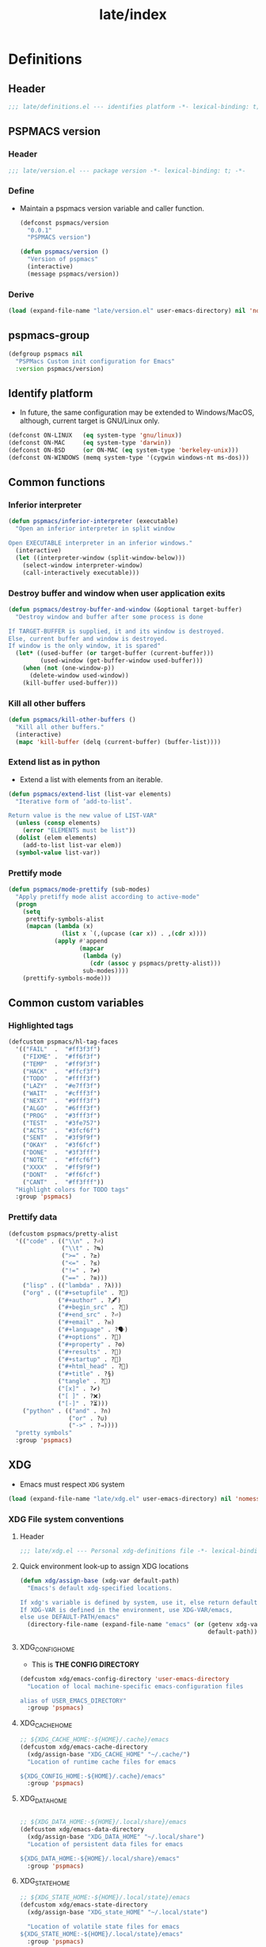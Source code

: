 
#+title: late/index
#+property: header-args :tangle t :mkdirp t :results no :eval never
#+OPTIONS: _:nil
#+auto_tangle: t

* Definitions
** Header
#+begin_src emacs-lisp :tangle definitions.el
  ;;; late/definitions.el --- identifies platform -*- lexical-binding: t; -*-
#+end_src

** PSPMACS version
*** Header
#+begin_src emacs-lisp :tangle version.el
  ;;; late/version.el --- package version -*- lexical-binding: t; -*-
 #+end_src

*** Define
- Maintain a pspmacs version variable and caller function.
  #+begin_src emacs-lisp :tangle version.el
    (defconst pspmacs/version
      "0.0.1"
      "PSPMACS version")

    (defun pspmacs/version ()
      "Version of pspmacs"
      (interactive)
      (message pspmacs/version))
  #+end_src

*** Derive
#+begin_src emacs-lisp :tangle definitions.el
  (load (expand-file-name "late/version.el" user-emacs-directory) nil 'nomessage)
#+end_src

** pspmacs-group
#+begin_src emacs-lisp :tangle definitions.el
  (defgroup pspmacs nil
    "PSPMacs Custom init configuration for Emacs"
    :version pspmacs/version)
#+end_src

** Identify platform
- In future, the same configuration may be extended to Windows/MacOS, although, current target is GNU/Linux only.
#+begin_src emacs-lisp :tangle definitions.el
  (defconst ON-LINUX   (eq system-type 'gnu/linux))
  (defconst ON-MAC     (eq system-type 'darwin))
  (defconst ON-BSD     (or ON-MAC (eq system-type 'berkeley-unix)))
  (defconst ON-WINDOWS (memq system-type '(cygwin windows-nt ms-dos)))
#+end_src

** Common functions
*** Inferior interpreter
#+begin_src emacs-lisp :tangle definitions.el
  (defun pspmacs/inferior-interpreter (executable)
    "Open an inferior interpreter in split window

  Open EXECUTABLE interpreter in an inferior windows."
    (interactive)
    (let ((interpreter-window (split-window-below)))
      (select-window interpreter-window)
      (call-interactively executable)))
#+end_src

*** Destroy buffer and window when user application exits
#+begin_src emacs-lisp :tangle definitions.el
  (defun pspmacs/destroy-buffer-and-window (&optional target-buffer)
    "Destroy window and buffer after some process is done

  If TARGET-BUFFER is supplied, it and its window is destroyed.
  Else, current buffer and window is destroyed.
  If window is the only window, it is spared"
    (let* ((used-buffer (or target-buffer (current-buffer)))
           (used-window (get-buffer-window used-buffer)))
      (when (not (one-window-p))
        (delete-window used-window))
      (kill-buffer used-buffer)))
#+end_src

*** Kill all other buffers
#+begin_src emacs-lisp :tangle definitions.el
(defun pspmacs/kill-other-buffers ()
  "Kill all other buffers."
  (interactive)
  (mapc 'kill-buffer (delq (current-buffer) (buffer-list))))
#+end_src

*** Extend list as in python
- Extend a list with elements from an iterable.
#+begin_src emacs-lisp :tangle definitions.el
  (defun pspmacs/extend-list (list-var elements)
    "Iterative form of ‘add-to-list’.

  Return value is the new value of LIST-VAR"
    (unless (consp elements)
      (error "ELEMENTS must be list"))
    (dolist (elem elements)
      (add-to-list list-var elem))
    (symbol-value list-var))
#+end_src

*** Prettify mode
#+begin_src emacs-lisp :tangle definitions.el
  (defun pspmacs/mode-prettify (sub-modes)
    "Apply pretiffy mode alist according to active-mode"
    (progn
      (setq
       prettify-symbols-alist
       (mapcan (lambda (x)
                 (list x `(,(upcase (car x)) . ,(cdr x))))
               (apply #'append
                      (mapcar
                       (lambda (y)
                         (cdr (assoc y pspmacs/pretty-alist)))
                       sub-modes))))
      (prettify-symbols-mode)))
#+end_src
** Common custom variables
*** Highlighted tags
#+begin_src emacs-lisp :tangle definitions.el
  (defcustom pspmacs/hl-tag-faces
    '(("FAIL"  .  "#ff3f3f")
      ("FIXME" .  "#ff6f3f")
      ("TEMP"  .  "#ff9f3f")
      ("HACK"  .  "#ffcf3f")
      ("TODO"  .  "#ffff3f")
      ("LAZY"  .  "#e7ff3f")
      ("WAIT"  .  "#cfff3f")
      ("NEXT"  .  "#9fff3f")
      ("ALGO"  .  "#6fff3f")
      ("PROG"  .  "#3fff3f")
      ("TEST"  .  "#3fe757")
      ("ACTS"  .  "#3fcf6f")
      ("SENT"  .  "#3f9f9f")
      ("OKAY"  .  "#3f6fcf")
      ("DONE"  .  "#3f3fff")
      ("NOTE"  .  "#ffcf6f")
      ("XXXX"  .  "#ff9f9f")
      ("DONT"  .  "#ff6fcf")
      ("CANT"  .  "#ff3fff"))
    "Highlight colors for TODO tags"
    :group 'pspmacs)
#+end_src

*** Prettify data
#+begin_src emacs-lisp :tangle definitions.el
  (defcustom pspmacs/pretty-alist
    '(("code" . (("\\n" . ?⏎)
                 ("\\t" . ?↹)
                 (">=" . ?≥)
                 ("<=" . ?≤)
                 ("!=" . ?≠)
                 ("==" . ?≅)))
      ("lisp" . (("lambda" . ?λ)))
      ("org" . (("#+setupfile" . ?🛒)
                ("#+author" . ?🖋)
                ("#+begin_src" . ?)
                ("#+end_src" . ?⏎)
                ("#+email" . ?✉)
                ("#+language" . ?🗣)
                ("#+options" . ?🔘)
                ("#+property" . ?⚙)
                ("#+results" . ?📜)
                ("#+startup" . ?)
                ("#+html_head" . ?)
                ("#+title" . ?§)
                ("tangle" . ?🔗)
                ("[x]" . ?✔)
                ("[ ]" . ?❌)
                ("[-]" . ?⏳)))
      ("python" . (("and" . ?∩)
                   ("or" . ?∪)
                   ("->" . ?⇒))))
    "pretty symbols"
    :group 'pspmacs)
#+end_src

** XDG
- Emacs must respect =XDG= system
#+begin_src emacs-lisp :tangle definitions.el
  (load (expand-file-name "late/xdg.el" user-emacs-directory) nil 'nomessage)
#+end_src

*** XDG File system conventions
**** Header
#+begin_src emacs-lisp :tangle xdg.el
  ;;; late/xdg.el --- Personal xdg-definitions file -*- lexical-binding: t; -*-
#+end_src
**** Quick environment look-up to assign XDG locations
#+begin_src emacs-lisp :tangle xdg.el
  (defun xdg/assign-base (xdg-var default-path)
    "Emacs's default xdg-specified locations.

  If xdg's variable is defined by system, use it, else return default
  If XDG-VAR is defined in the environment, use XDG-VAR/emacs,
  else use DEFAULT-PATH/emacs"
    (directory-file-name (expand-file-name "emacs" (or (getenv xdg-var)
                                                       default-path))))
#+end_src

**** XDG_CONFIG_HOME
- This is *THE CONFIG DIRECTORY*
#+begin_src emacs-lisp :tangle xdg.el
  (defcustom xdg/emacs-config-directory 'user-emacs-directory
    "Location of local machine-specific emacs-configuration files

  alias of USER_EMACS_DIRECTORY"
    :group 'pspmacs)
#+end_src

**** XDG_CACHE_HOME
#+begin_src emacs-lisp :tangle xdg.el
  ;; ${XDG_CACHE_HOME:-${HOME}/.cache}/emacs
  (defcustom xdg/emacs-cache-directory
    (xdg/assign-base "XDG_CACHE_HOME" "~/.cache/")
    "Location of runtime cache files for emacs

  ${XDG_CONFIG_HOME:-${HOME}/.cache}/emacs"
    :group 'pspmacs)
#+end_src

**** XDG_DATA_HOME
#+begin_src emacs-lisp :tangle xdg.el

  ;; ${XDG_DATA_HOME:-${HOME}/.local/share}/emacs
  (defcustom xdg/emacs-data-directory
    (xdg/assign-base "XDG_DATA_HOME" "~/.local/share")
    "Location of persistent data files for emacs

  ${XDG_DATA_HOME:-${HOME}/.local/share}/emacs"
    :group 'pspmacs)

#+end_src

**** XDG_STATE_HOME
#+begin_src emacs-lisp :tangle xdg.el
  ;; ${XDG_STATE_HOME:-${HOME}/.local/state}/emacs
  (defcustom xdg/emacs-state-directory
    (xdg/assign-base "XDG_state_HOME" "~/.local/state")

    "Location of volatile state files for emacs
  ${XDG_STATE_HOME:-${HOME}/.local/state}/emacs"
    :group 'pspmacs)
#+end_src

**** Ensure
- Ensure that all emacs-xdg directories exist
#+begin_src emacs-lisp :tangle xdg.el
  (dolist (xdg-base '(xdg/emacs-data-directory
                      xdg/emacs-cache-directory
                      xdg/emacs-state-directory))
    (make-directory (eval xdg-base) t))
#+end_src

**** All cached files should be saved in XDG_CACHE_HOME
#+begin_src emacs-lisp :tangle xdg.el
  (defun locate-user-emacs-file (new-name &optional old-name)
    "This function supersedes emacs-native function.

  Return an absolute per-user Emacs-specific file name.
  If NEW-NAME exists in `xdg/emacs-cache-directory', return it.
  Else if OLD-NAME is non-nil and ~/OLD-NAME exists, return ~/OLD-NAME.
  Else return NEW-NAME in `xdg/emacs-cache-directory', creating the
  directory if it does not exist."
    (convert-standard-filename
     (let* ((home (concat "~" (or init-file-user "")))
            (at-home (and old-name (expand-file-name old-name home)))
            (bestname (abbreviate-file-name
                       (expand-file-name new-name xdg/emacs-cache-directory))))
       (if (and at-home (not (file-readable-p bestname))
                (file-readable-p at-home))
           at-home
         ;; Make sure `xdg/emacs-cache-directory' exists,
         ;; unless we're in batch mode or dumping Emacs.
         (or noninteractive
             dump-mode
             (let (errtype)
               (if (file-directory-p xdg/emacs-cache-directory)
                   (or (file-accessible-directory-p xdg/emacs-cache-directory)
                       (setq errtype "access"))
                 (with-file-modes ?\700
                   (condition-case nil
                       (make-directory xdg/emacs-cache-directory t)
                     (error (setq errtype "create")))))
               (when (and errtype
                          xdg/emacs-cache-directory-warning
                          (not (get 'xdg/emacs-cache-directory-warning 'this-session)))
                 ;; Warn only once per Emacs session.
                 (put 'xdg/emacs-cache-directory-warning 'this-session t)
                 (display-warning 'initialization
                                  (format "\
  Unable to %s `xdg/emacs-cache-directory' (%s).
  Any data that would normally be written there may be lost!
  If you never want to see this message again,
  customize the variable `xdg/emacs-cache-directory-warning'."
                                          errtype xdg/emacs-cache-directory)))))
         bestname))))
#+end_src

*** Inherit
#+begin_src emacs-lisp :tangle xdg.el
    (pspmacs/load-inherit)
#+end_src

** Inherit
#+begin_src emacs-lisp :tangle definitions.el
    (pspmacs/load-inherit)
#+end_src

* Init
** Header
#+begin_src emacs-lisp :tangle init.el
;;; late/init.el --- Late init file, loads modules -*- lexical-binding: t; -*-
#+end_src

** Chemacs correction
[[https://github.com/plexus/chemacs2][Chemacs]] moves the =package-user-dir= to the profile's definition of the =user-emacs-directory= then loads this file. We need to reset that configuration here when using =chemacs=.
#+begin_src emacs-lisp :tangle init.el
  (when (featurep 'chemacs)
    (customize-set-variable 'package-user-dir
                            (expand-file-name "elpa" local-emacs-directory)))
#+end_src

** Package system
- Load the package-system (=straight.el=). This file is maintained separately.
#+begin_src emacs-lisp :tangle init.el
(load (expand-file-name "bootstrap-package.el" pspmacs/packaging-directory)
      nil 'nomessage)
#+end_src

** Load-path
- Add the modules to the top of the load-path so any user custom-modules take overwrite privileges.
#+begin_src emacs-lisp :tangle init.el
  (dolist (init-dir pspmacs/worktrees nil)
    (let ((modular-modules (expand-file-name "modules/" init-dir)))
      (when (file-directory-p modular-modules)
        (setq load-path
              (append (let ((load-path (list))
                            (default-directory modular-modules))
                        (add-to-list 'load-path modular-modules)
                        ;;(normal-top-level-add-to-load-path '("."))
                        (normal-top-level-add-subdirs-to-load-path)
                        load-path)
                      load-path)))))
#+end_src

** Custom file
- The file ~custom-file~ is used by the Customization UI to store value-setting forms in a customization file, rather than at the end of the =~/.emacs.d/init.el= file. It defaults to =~/.emacs.d/custom.el=. The file is loaded after =late/config.el= file. Any variable values set till that point (=late/config.el=) will be overridden with the values set with the Customization UI and saved in the custom file.
#+begin_src emacs-lisp :tangle init.el
  (customize-set-variable 'custom-file
    (expand-file-name "custom.el" local-emacs-directory))
#+end_src
** Reset gc-cons
- To hasten early-init, gc-cons was set to highest possible value in =early/definitions.el=
  - Let's reduce it back to 2MB.
#+begin_src emacs-lisp :tangle init.el
  (setq gc-cons-threshold (* 2 1000 1000))
#+end_src

#+begin_note
gcmh, which is a package presumed to be better at handling gc shall be loaded in the module [[file:../modules/pspmacs-interface-enhancement.org]]
#+end_note

** Initiate org mode with latest release
- Emacs is shipped with a built-in org-mode. However, we shall use the latest release.
  #+begin_src emacs-lisp :tangle org-latest.el
    ;;;; org-latest.el --- org-mode -*- lexical-binding: t; -*-

    ;; Copyright (C) 2023  Pradyumna Swanand Paranjape

    ;; Author: Pradyumna Swanand Paranjape <pradyparanjpe@rediffmail.com>
    ;; Keywords: help, languages

    ;; This program is free software; you can redistribute it and/or modify
    ;; it under the terms of the GNU Lesser General Public License as published by
    ;; the Free Software Foundation, either version 3 of the License, or
    ;; (at your option) any later version.

    ;; This program is distributed in the hope that it will be useful,
    ;; but WITHOUT ANY WARRANTY; without even the implied warranty of
    ;; MERCHANTABILITY or FITNESS FOR A PARTICULAR PURPOSE.  See the
    ;; GNU Lesser General Public License for more details.

    ;; You should have received a copy of the GNU Lesser General Public License
    ;; along with this program.  If not, see <https://www.gnu.org/licenses/>.

    ;;; Commentary:

    ;;; Code:


    (use-package org
      ;; :straight (:type built-in)
      :ensure t)
  #+end_src

** Order of pspmacs modules to load
#+begin_src emacs-lisp :tangle init.el
    (use-package yaml)
    (use-package ht)
    (use-package f)

    (defcustom pspmacs/modules-order
      (let
          ((modules-dir
            (mapcar
             (lambda (x) (expand-file-name "modules" x)) pspmacs/worktrees)))
        (apply
         'vconcat (mapcar
                   (lambda (x) (cdr x))
                   (sort
                    (ht->alist
                    (apply
                     'ht-merge
                     (remq 'nil
                           (mapcar
                            (lambda (x)
                              (let
                                  ((order-file
                                    (expand-file-name "load-order.yml" x)))
                                (if (file-readable-p order-file)
                                    (yaml-parse-string
                                     (f-read-text order-file)))))
                            modules-dir))))
                   (lambda (a b) (< (car a) (car b)))))))
      "Ordered list of pspmacs/modules to load"
      :group 'pspmacs)
#+end_src


*** Org mode auto-load
- Expand faculties of [[file:../early/index.org::*Inherence][pspmacs/load-inherit]] to =org-babel-load-file=
 #+begin_src emacs-lisp :tangle org-latest.el
   (defun pspmacs/load-suitable (fname &optional nag)
     "Load emacs init file FNAME.

   If FNAME is found, load it and return.
   If org/el counterpart of FNAME is found, load it and return.
   To load,

   If extension `string='s 'org', use function `org-babel-load-file'.
   If extension `string='s 'el', use function `load'

   If nothing is found and if NAG is `t', throw error. Default: return"
     (cond
      ((string= (file-name-extension fname) "org")
       (cond ((file-readable-p fname)
              (org-babel-load-file fname))
             ((file-readable-p (file-name-with-extension fname "el"))
              (load (file-name-with-extension fname "el") nil 'nomessage))))
      ((string= (file-name-extension fname) "el")
       (cond ((file-readable-p fname)
              (load fname nil 'nomessage))
             ((file-readable-p (file-name-with-extension fname "org"))
              (org-babel-load-file (file-name-with-extension fname "el")))))
      (nag (user-error (format "Neither %s.{el,org} found."
                               (file-name-sans-extension fname))))))

   (defun pspmacs/load-inherit (&optional fname)
     "Inherit all equivalent files.

   Re-definition of early-loaded function after the correct orgmode is loaded.
   Files may be placed in `pvt-emacs-directory' and/or `local-emacs-directory'.
   If FNAME is supplied, *that* corresponding file name is attempted, else,
   stem of `load-file-name' is attempted.
   Init files are loaded using the function `pspmacs/load-suitable'.
   Settings loaded from files located in `pvt-emacs-directory' are overwritten
   by settings loaded from files located in `local-emacs-directory'."
     (let ((name-branch
        (file-relative-name (or fname load-file-name) user-emacs-directory)))
       (dolist (config-dir pspmacs/user-worktrees nil)
     (let* ((modular-init (expand-file-name name-branch config-dir)))
       (if (file-exists-p modular-init)
           (pspmacs/load-suitable modular-init))))))
#+end_src

*** Inherit
#+begin_src emacs-lisp :tangle org-latest.el
    (pspmacs/load-inherit)
#+end_src

- Load contents of the above file
  #+begin_src emacs-lisp :tangle init.el
    (load (expand-file-name "late/org-latest.el" user-emacs-directory))
  #+end_src

** [[file:../modules/index.org][Load Modules]]
#+begin_src emacs-lisp :tangle init.el
  (seq-doseq (autofile pspmacs/modules-order nil)
    (dolist (work-tree pspmacs/worktrees nil)
      (catch 'load-success
        (let* ((lit-module
                (expand-file-name
                 (format "modules/pspmacs-%s.org" autofile) work-tree))
               (found (when (file-readable-p lit-module)
                        (pspmacs/load-suitable lit-module)
                        lit-module)))
          (when found (throw 'load-success lit-module))))))
#+end_src

** Inherit
#+begin_src emacs-lisp :tangle init.el
    (pspmacs/load-inherit)
#+end_src

* Config
- Allow for very late configurations.
  - User-defined configurations defined in =local-emacs-directory=
    will even override ~custom.el~
** Headers
#+begin_src emacs-lisp :tangle config.el
;;; late/config.el --- Personal configuration file -*- lexical-binding: t; -*-
#+end_src

** Disable evil-ret
- Because it is practically useless
#+begin_src emacs-lisp :tangle config.el
  (general-define-key :keymaps 'evil-motion-state-map "RET" nil)
#+end_src
** Custom file
- The custom file will only be loaded if `pspmacs/load-custom-file' is set to a non-nil value in the user's `config.el'.
#+begin_src emacs-lisp :tangle config.el
  (when pspmacs/load-custom-file
    (load custom-file t))
#+end_src

** Default directory
- Finally, set default directory to home
#+begin_src emacs-lisp :tangle config.el
(setq default-directory "~/")
#+end_src

** Inherit
#+begin_src emacs-lisp :tangle config.el
    (pspmacs/load-inherit)
#+end_src
